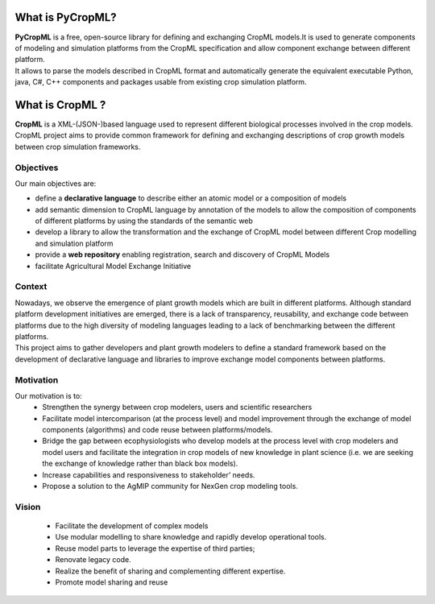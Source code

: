 What is PyCropML?
=================
| **PyCropML** is a free, open-source library for defining
	and exchanging CropML models.It is used to generate components
	of modeling and simulation platforms from the CropML specification and 
	allow component exchange between different platform.
| It allows to parse the models described in CropML format 
	and automatically generate the equivalent executable Python, java, C#, C++ components
	and packages usable from existing crop simulation platform.

What is CropML ?
================
| **CropML** is a XML-(JSON-)based language used to represent different biological processes involved
	in the crop models.
| CropML project aims to provide common framework for defining and exchanging descriptions 
	of crop growth models between crop simulation frameworks. 

Objectives
----------
Our main objectives are:

* define a **declarative language** to describe either an atomic model or a composition of models
* add semantic dimension to CropML language by annotation of the models to allow the composition of components of different platforms by using the standards of the semantic web
* develop a library to allow the transformation and the exchange of CropML model between different Crop modelling and simulation platform 
* provide a **web repository** enabling registration, search and discovery of CropML Models
* facilitate Agricultural Model Exchange Initiative


Context
-------
| Nowadays, we observe the emergence of plant growth models which are built 
	in different  platforms. Although standard platform development initiatives
	are emerged, there is a lack of  transparency, reusability, and exchange 
	code between platforms due to the high diversity of modeling languages 
	leading to a lack of benchmarking between the different platforms.
| This project aims to gather developers and plant growth modelers 
	to define a standard framework based on the development of declarative language and libraries to improve exchange model components between platforms.
   
   
Motivation
----------
Our motivation is to:
   * Strengthen the synergy between crop modelers, users and scientific researchers
   * Facilitate model intercomparison (at the process level) and model improvement through the exchange of model components (algorithms) and code reuse between platforms/models.
   * Bridge the gap between ecophysiologists who develop models at the process level with crop modelers and model users and facilitate the integration in crop models of new knowledge in plant science (i.e. we are seeking the exchange of knowledge rather than black box models).
   * Increase capabilities and responsiveness to stakeholder’ needs.
   * Propose a solution to the AgMIP community for NexGen crop modeling tools.


Vision
------
   * Facilitate the development of complex models
   * Use modular modelling to share knowledge and rapidly develop operational tools.
   * Reuse model parts to leverage the expertise of third parties;
   * Renovate legacy code.
   * Realize the benefit of sharing and complementing different expertise.
   * Promote model sharing and reuse
   
